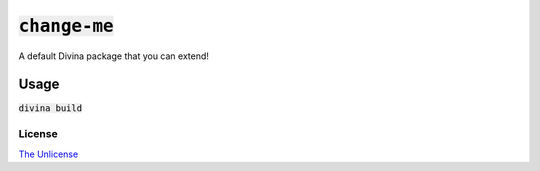 :code:`change-me`
=================

A default Divina package that you can extend!

Usage
-----

:code:`divina build`

License
~~~~~~~

`The Unlicense <./LICENSE>`_
